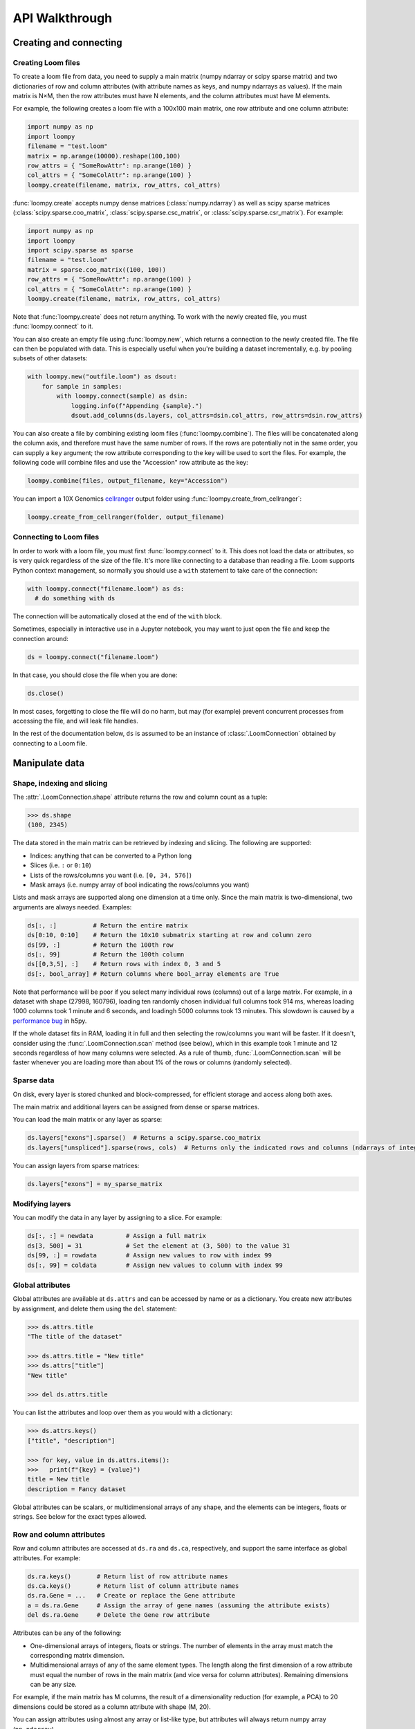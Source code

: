.. _apiwalkthrough:

API Walkthrough
===============

.. _loomcreate:

Creating and connecting
-----------------------

Creating Loom files
~~~~~~~~~~~~~~~~~~~

To create a loom file from data, you need to supply a main matrix (numpy ndarray or scipy sparse matrix) and two dictionaries of row and column attributes (with attribute names as keys, and numpy ndarrays as values). If the main matrix is N×M, then the row attributes must have N elements, and the column attributes must have M elements. 

For example, the following creates a loom file with a 100x100 main matrix, one row attribute and one column attribute:

.. code:: python

  import numpy as np
  import loompy
  filename = "test.loom"
  matrix = np.arange(10000).reshape(100,100)
  row_attrs = { "SomeRowAttr": np.arange(100) }
  col_attrs = { "SomeColAttr": np.arange(100) }
  loompy.create(filename, matrix, row_attrs, col_attrs)

:func:`loompy.create` accepts numpy dense matrices (:class:`numpy.ndarray`) as well as scipy sparse matrices (:class:`scipy.sparse.coo_matrix`, 
:class:`scipy.sparse.csc_matrix`, or :class:`scipy.sparse.csr_matrix`). For example:

.. code:: python

  import numpy as np
  import loompy
  import scipy.sparse as sparse
  filename = "test.loom"
  matrix = sparse.coo_matrix((100, 100))
  row_attrs = { "SomeRowAttr": np.arange(100) }
  col_attrs = { "SomeColAttr": np.arange(100) }
  loompy.create(filename, matrix, row_attrs, col_attrs)

Note that :func:`loompy.create` does not return anything. To work with the newly created file, you must :func:`loompy.connect` to it.

You can also create an empty file using :func:`loompy.new`, which returns a connection to the newly created file. The file can then be populated with data. 
This is especially useful when you're building a dataset incrementally, e.g. by pooling subsets of other datasets:

.. code:: python

  with loompy.new("outfile.loom") as dsout:
      for sample in samples:
          with loompy.connect(sample) as dsin:
              logging.info(f"Appending {sample}.")
              dsout.add_columns(ds.layers, col_attrs=dsin.col_attrs, row_attrs=dsin.row_attrs)

You can also create a file by combining existing loom files (:func:`loompy.combine`). The files will be concatenated along the column
axis, and therefore must have the same number of rows. If the rows are potentially not in the same order, 
you can supply a ``key`` argument; the row attribute corresponding to the key will be used to sort the files. 
For example, the following code will combine files and use the "Accession" row attribute as the key: 

.. code:: python

  loompy.combine(files, output_filename, key="Accession")

You can import a 10X Genomics
`cellranger <http://support.10xgenomics.com/single-cell/software/pipelines/latest/what-is-cell-ranger>`__
output folder using :func:`loompy.create_from_cellranger`:

.. code:: python

  loompy.create_from_cellranger(folder, output_filename)


Connecting to Loom files
~~~~~~~~~~~~~~~~~~~~~~~~

In order to work with a loom file, you must first :func:`loompy.connect` to it. This does not load the data
or attributes, so is very quick regardless of the size of the file. It's more like connecting to a 
database than reading a file. Loom supports Python context management, so normally you should use 
a ``with`` statement to take care of the connection:

.. code:: python

  with loompy.connect("filename.loom") as ds:
    # do something with ds

The connection will be automatically closed at the end of the ``with`` block.

Sometimes, especially in interactive use in a Jupyter notebook, you may want
to just open the file and keep the connection around:

.. code:: python

  ds = loompy.connect("filename.loom")

In that case, you should close the file when you are done:

.. code:: python

    ds.close()

In most cases, forgetting to close the file will do no harm, but may (for example)
prevent concurrent processes from accessing the file, and will leak file handles.

In the rest of the documentation below, ``ds`` is assumed to be an
instance of :class:`.LoomConnection` obtained by connecting to a Loom
file.

.. _loommanipulate:

Manipulate data
---------------

Shape, indexing and slicing
~~~~~~~~~~~~~~~~~~~~~~~~~~~

The :attr:`.LoomConnection.shape` attribute returns the row and column count as a tuple:

.. code:: python

    >>> ds.shape
    (100, 2345)

The data stored in the main matrix can be retrieved by indexing and
slicing. The following are supported:

-  Indices: anything that can be converted to a Python long
-  Slices (i.e. ``:`` or ``0:10``)
-  Lists of the rows/columns you want (i.e. ``[0, 34, 576]``)
-  Mask arrays (i.e. numpy array of bool indicating the rows/columns you
   want)

Lists and mask arrays are supported along one dimension at a time only. Since 
the main matrix is two-dimensional, two arguments are always needed. Examples:

.. code:: python


    ds[:, :]          # Return the entire matrix
    ds[0:10, 0:10]    # Return the 10x10 submatrix starting at row and column zero 
    ds[99, :]         # Return the 100th row 
    ds[:, 99]         # Return the 100th column
    ds[[0,3,5], :]    # Return rows with index 0, 3 and 5
    ds[:, bool_array] # Return columns where bool_array elements are True

Note that performance will be poor if you select many individual rows (columns) out
of a large matrix. For example, in a dataset with shape (27998, 160796), loading ten 
randomly chosen individual full columns took 914 ms, 
whereas loading 1000 columns took 1 minute and 6 seconds, and loadingh 5000 columns took 13 minutes.
This slowdown is caused by a `performance bug <https://github.com/h5py/h5py/issues/293>`_ 
in h5py.

If the whole dataset fits in RAM, loading it in full and then selecting the row/columns you want
will be faster. If it doesn't, consider using the :func:`.LoomConnection.scan` method (see below), which in this example took
1 minute and 12 seconds regardless of how many columns were selected. As a rule of thumb,
:func:`.LoomConnection.scan` will be faster whenever you are loading more than about 1% of the rows
or columns (randomly selected). 

  
Sparse data
~~~~~~~~~~~

On disk, every layer is stored chunked and block-compressed, for efficient storage and access along both axes.

The main matrix and additional layers can be assigned from dense or sparse matrices.

You can load the main matrix or any layer as sparse:

.. code:: python

  ds.layers["exons"].sparse()  # Returns a scipy.sparse.coo_matrix
  ds.layers["unspliced"].sparse(rows, cols)  # Returns only the indicated rows and columns (ndarrays of integers or bools)

You can assign layers from sparse matrices:

.. code:: python

  ds.layers["exons"] = my_sparse_matrix


Modifying layers
~~~~~~~~~~~~~~~~

You can modify the data in any layer by assigning to a slice. For example:


.. code:: python

    ds[:, :] = newdata         # Assign a full matrix
    ds[3, 500] = 31            # Set the element at (3, 500) to the value 31
    ds[99, :] = rowdata        # Assign new values to row with index 99
    ds[:, 99] = coldata        # Assign new values to column with index 99


Global attributes
~~~~~~~~~~~~~~~~~

Global attributes are available at ``ds.attrs`` and can be accessed by name or
as a dictionary. You create new attributes by assignment, and delete them
using the ``del`` statement:

.. code:: python

    >>> ds.attrs.title
    "The title of the dataset"

    >>> ds.attrs.title = "New title"
    >>> ds.attrs["title"]
    "New title"

    >>> del ds.attrs.title

You can list the attributes and loop over them as you would with a dictionary:

.. code:: python

  >>> ds.attrs.keys()
  ["title", "description"]

  >>> for key, value in ds.attrs.items():
  >>>   print(f"{key} = {value}")
  title = New title
  description = Fancy dataset

Global attributes can be scalars, or multidimensional arrays of any shape, and 
the elements can be integers, floats or strings. See below for the exact types allowed.

Row and column attributes
~~~~~~~~~~~~~~~~~~~~~~~~~

Row and column attributes are accessed at ``ds.ra``
and ``ds.ca``, respectively, and support the same interface as global 
attributes. For example:

.. code:: python

  ds.ra.keys()       # Return list of row attribute names
  ds.ca.keys()       # Return list of column attribute names
  ds.ra.Gene = ...   # Create or replace the Gene attribute
  a = ds.ra.Gene     # Assign the array of gene names (assuming the attribute exists)
  del ds.ra.Gene     # Delete the Gene row attribute

Attributes can be any of the following:

* One-dimensional arrays of integers, floats or strings. The number of elements in the array must match the corresponding matrix dimension.

* Multidimensional arrays of any of the same element types. The length along the first dimension of a row attribute must equal the number of rows in the main matrix (and vice versa for column attributes). Remaining dimensions can be any size. 

For example, if the main matrix has M columns, the result of a dimensionality reduction
(for example, a PCA) to 20 dimensions could be stored as a column attribute with shape (M, 20).

You can assign attributes using almost any array or list-like type, but attributes will 
always return numpy array (``np.ndarray``). 

Using attributes as masks for indexing the main matrix results in a very compact and readable
syntax for selecting subarrays:

.. code:: python

    >>> ds[ds.ra.Gene == "Actb", :]
    array([[  2.,   9.,   9., ...,   0.,  14.,   0.]], dtype=float32)

    >>> ds[(ds.ra.Gene == "Actb") | (ds.ra.Gene == "Gapdh"), :]
    array([[  2.,   9.,   9., ...,   0.,  14.,   0.],
           [  0.,   1.,   4., ...,   0.,  14.,   3.]], dtype=float32)

    >>> ds[:, ds.ca.CellID == "AAACATACATTCTC-1"]
    array([[ 0.],
           [ 0.],
           [ 0.],
           ..., 
           [ 0.],
           [ 0.],
           [ 0.]], dtype=float32)

Note that numpy logical functions overload the bitwise, not the boolean operators. Use ``|`` 
for 'or', ``&`` for 'and' and ``~`` for 'not'. You also must place parentheses around the comparison 
expressions to ensure proper operator precedence. For example:

.. code:: python

  (a == b) & (a > c) | ~(c <= b)


Modifying attributes
~~~~~~~~~~~~~~~~~~~~

Unlike layers, attributes are always only read and written in their entirety. Thus, assigning to a slice 
does not modify the attribute on disk. To write new values for an attribute, you must assign a 
full list or ndarray to the attribute:

.. code:: python

  with loompy.connect("filename.loom") as ds:
    ds.ca.ClusterNames = values  # where values is a list or ndarray with one element per column
    # This does not change the attribute on disk:
    ds.ca.ClusterNames[10] = "banana"



Adding columns
~~~~~~~~~~~~~~

You can add columns to an existing loom file. It's not possible to add rows or to 
delete any part of the matrix.

.. code:: python

 ds.add_columns(submatrix, col_attrs)

You need to provide a submatrix corresponding to the new columns, as well as
a dictionary of column attributes with values for all the new columns. 

Note that if you are adding columns to an empty file, you must also provide row attributes:

.. code:: python

 ds.add_columns(submatrix, col_attrs, row_attrs={"Gene": genes})


You can also add the contents of another .loom file:

.. code:: python

  ds.add_loom(other_file, key="Gene")

The content of the other file is added as columns on the right of the
current dataset. The rows must match for this to work. That is, the two
files must have exactly the same number of rows. If ``key`` is given, the
rows will be ordered based on the key attribute. Furthermore, the two 
datasets must have the same column
attributes (but of course can have different *values* for those
attributes at each column). Missing attributes can be given default
values using the ``fill_values`` argument. If the files contain any global attribute
with conflicting values, you can automatically convert such attributes into column attributes
by passing ``convert_attrs=True`` to the method.



.. _loomlayers:

Layers
~~~~~~~~~~~~~~~~~~~

Loom supports multiple layers. There is always a single main matrix, but
optionally one or more additional layers having the same number of rows
and columns. Layers are accessed using the ``layers`` property on the
``LoomConnection`` object.

Layers support the same pythonic API as attributes:

.. code:: python

  ds.layers.keys()            # Return list of layers
  ds.layers["unspliced"]      # Return the layer named "unspliced"
  ds.layers["spliced"] = ...  # Create or replace the "spliced" layer
  a = ds.layers["spliced"][:, 10] # Assign the 10th column of layer "spliced" to the variable a
  del ds.layers["spliced"]     # Delete the "spliced" layer

The main matrix is availabe as a layer named "" (the empty string). It cannot be deleted but
otherwise supports the same operations as any other layer.

As a convenience, layers are also available directly on the connection object. The above
expressions are equivalent to the following:

.. code:: python

  ds["unspliced"]      # Return the layer named "unspliced"
  ds["spliced"] = ...  # Create or replace the "spliced" layer
  a = ds["spliced"][:, 10] # Assign the 10th column of layer "spliced" to the variable a
  del ds["spliced"]     # Delete the "spliced" layer

Sometimes you may need to create an empty layer (all zeros), to be filled later. Empty layers
are created by assigning a type to a layer name. For example:

.. code:: python

  ds["empty_floats"] = "float32"
  ds["empty_ints"] = "int64"


.. _loomoperations:

Graphs
~~~~~~

Loom supports sparse graphs with either the rows or the columns as nodes. For example,
a sparse graph of cells (stored in the columns) could represent a K nearest-neighbors 
graph of the cells. In that case, the cells are the nodes (so there are M nodes in the
graph if there are M columns in the main matrix), which are connected by an arbitrary
number of edges. The graph could be considered directed or undirected, and can have float-valued
weights on the edges. Loom even supports multigraphs (permitting multiple edges between pairs of nodes).
Graphs are stored as arrays of edges and the associated edge weights.

Row and column graphs are accessed at ``ds.row_graphs`` and ``ds.col_graphs``, respectively, 
and support the same interface as attributes. For example:

.. code:: python

  ds.row_graphs.keys()      # Return list of row graphs
  ds.col_graphs.KNN = ...   # Create or replace the column-oriented graph KNN
  a = ds.col_graphs.KNN     # Assign the KNN column graph to variable a
  del ds.col_graphs.KNN     # Delete the KNN graph

Graphs are returned as ``scipy.sparse.coo_matrix``, and can be created/assigned from any
scipy sparse format as well as from a numpy dense matrix or ndarray. In each case, the matrix
represents the adjacency matrix of the graph.

Views
~~~~~

Loompy views are in-memory views of a slice through the underlying loom file. Views can be created
explicitly by slicing:

.. code:: python

  ds.view[:, 10:20]

This will create a view, fully loaded in memory, containing all the rows of the underlying loom file,
but only columns 10 through 19 (zero-based). You can use fancy indexing including slices, arrays of integers
(to pick out specific rows/columns) and boolean arrays.

The power of the view is that it slices through *everything*: the main matrix, every layer, every attribute, 
and every graph. This hides a lot of messy and error-prone code,
and makes it easy to extract relevant subsets of a loom file.

The most common use of a ``view`` is in scanning through a file (see ``scan()`` below).

Operations
~~~~~~~~~~

Map
^^^

You can map one or more functions across all rows (all columns), while avoiding
loading the entire dataset into memory:

.. code:: python

  ds.map([np.mean, np.std], axis=1)

The functions will receive an array (of floats or integers) as their only argument, and
should return a single float or integer value. Internally, ``map()`` uses ``scan()`` to
loop across the file.

Note that you must always provide a list of functions, even if it has only one element, and
that the result is a list of vectors, one per function that was supplied. Hence the correct 
way to map a single function across the matrix is:

.. code:: python

  (means,) = ds.map([np.mean], axis=1)


Permutation
^^^^^^^^^^^

Permute the order of the rows or columns:

.. code:: python

  ordering = np.random.permutation(np.arange(ds.shape[1]))
  ds.permute(ordering, axis=1)

This permutes the order of rows or columns in the file, without loading
the entire file in RAM. The ``ordering`` argument should be a numpy array
of ds.shape[axis] elements, in the desired order.

Scan
^^^^

For very large loom files, it's very useful to scan across the file
(along either rows or columns) in *batches*, to avoid loading the entire
file in memory. This can be achieved using the ``scan()`` method:

.. code:: python

  for (ix, selection, view) in ds.scan(axis=1):
    # do something with each view

Inside the loop, you get access to the current ``view`` into the file. It has all the 
attributes, graphs and data of the original loom file, but only for the columns included 
in ``selection`` (or rows, if axis=0). 

In essence, you get a succession of slices through the loom file, corresponding to 
bands of columns (rows). The ``ix`` variable tells you the starting column of the band, whereas
the ``selection`` gives you the list of columns contained in the current view.

You can also scan across a selected subset of the columns or rows. For example:

.. code:: python

  cells = # List of columns you want to see
  for (ix, selection, view) in ds.scan(items=cells, axis=1):
    # do something with each view

This works exactly the same, except that each ``selection`` and ``view`` now include only 
the columns you asked for.


